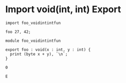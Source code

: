 * Import void(int, int) Export

#+NAME: source
#+begin_src glint
  import foo_voidintintfun

  foo 27, 42;
#+end_src

#+NAME: source
#+begin_src glint
  module foo_voidintintfun

  export foo : void(x : int, y : int) {
    print (byte x + y), `\n`;
  }
#+end_src

#+NAME: status
#+begin_example
0
#+end_example

#+NAME: output
#+begin_example
E
#+end_example

